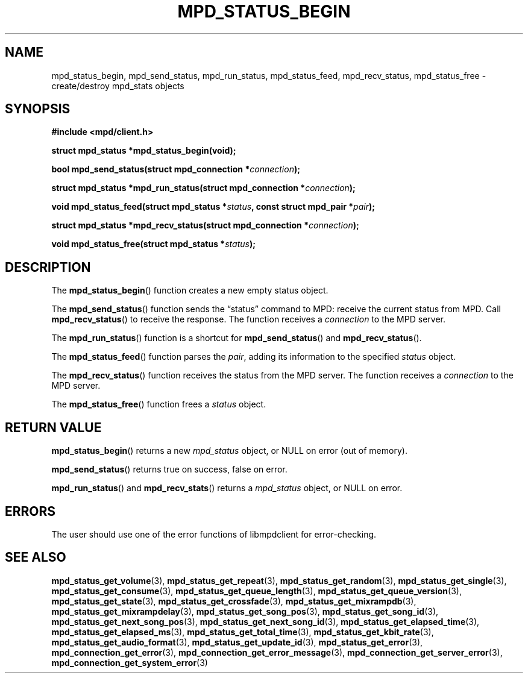 .TH MPD_STATUS_BEGIN 3 2019
.SH NAME
mpd_status_begin, mpd_send_status, mpd_run_status, mpd_status_feed,
mpd_recv_status, mpd_status_free \- create/destroy mpd_stats objects
.SH SYNOPSIS
.B #include <mpd/client.h>
.PP
.BI "struct mpd_status *mpd_status_begin(void);"
.PP
.BI "bool mpd_send_status(struct mpd_connection *" connection );
.PP
.BI "struct mpd_status *mpd_run_status(struct mpd_connection *" connection );
.PP
.BI "void mpd_status_feed(struct mpd_status *" status ","
.BI "const struct mpd_pair *" pair );
.PP
.BI "struct mpd_status *mpd_recv_status(struct mpd_connection *" connection );
.PP
.BI "void mpd_status_free(struct mpd_status *" status );
.SH DESCRIPTION
The
.BR mpd_status_begin ()
function creates a new empty status object. 
.PP
The
.BR mpd_send_status ()
function sends the \(lqstatus\(rq command to MPD: receive the current status
from MPD. Call
.BR mpd_recv_status ()
to receive the response. The function receives a
.I connection
to the MPD server.
.PP
The
.BR mpd_run_status ()
function is a shortcut for
.BR mpd_send_status ()
and
.BR mpd_recv_status ().
.PP
The
.BR mpd_status_feed ()
function parses the
.IR pair ,
adding its information to the specified
.I status
object.
.PP
The
.BR mpd_recv_status ()
function receives the status from the MPD server. The function receives a
.I connection
to the MPD server.
.PP
The
.BR mpd_status_free ()
function frees a 
.I status
object.
.SH RETURN VALUE
.BR mpd_status_begin ()
returns a new
.I mpd_status
object, or NULL on error (out of memory).
.PP
.BR mpd_send_status ()
returns true on success, false on error.
.PP
.BR mpd_run_status ()
and
.BR mpd_recv_stats ()
returns a
.I mpd_status
object, or NULL on error.
.SH ERRORS
The user should use one of the error functions of libmpdclient for
error-checking.
.SH SEE ALSO
.BR mpd_status_get_volume (3),
.BR mpd_status_get_repeat (3),
.BR mpd_status_get_random (3),
.BR mpd_status_get_single (3),
.BR mpd_status_get_consume (3),
.BR mpd_status_get_queue_length (3),
.BR mpd_status_get_queue_version (3),
.BR mpd_status_get_state (3),
.BR mpd_status_get_crossfade (3),
.BR mpd_status_get_mixrampdb (3),
.BR mpd_status_get_mixrampdelay (3),
.BR mpd_status_get_song_pos (3),
.BR mpd_status_get_song_id (3),
.BR mpd_status_get_next_song_pos (3),
.BR mpd_status_get_next_song_id (3),
.BR mpd_status_get_elapsed_time (3),
.BR mpd_status_get_elapsed_ms (3),
.BR mpd_status_get_total_time (3),
.BR mpd_status_get_kbit_rate (3),
.BR mpd_status_get_audio_format (3),
.BR mpd_status_get_update_id (3),
.BR mpd_status_get_error (3),
.BR mpd_connection_get_error (3),
.BR mpd_connection_get_error_message (3),
.BR mpd_connection_get_server_error (3),
.BR mpd_connection_get_system_error (3)
